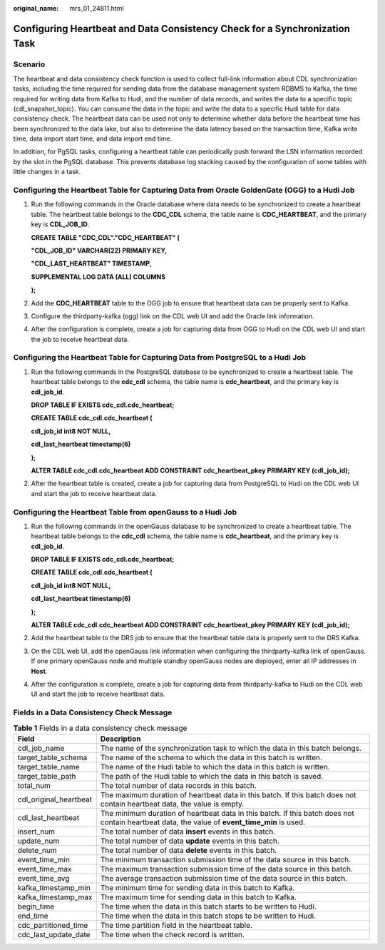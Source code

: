 :original_name: mrs_01_24811.html

.. _mrs_01_24811:

Configuring Heartbeat and Data Consistency Check for a Synchronization Task
===========================================================================

Scenario
--------

The heartbeat and data consistency check function is used to collect full-link information about CDL synchronization tasks, including the time required for sending data from the database management system RDBMS to Kafka, the time required for writing data from Kafka to Hudi, and the number of data records, and writes the data to a specific topic (cdl_snapshot_topic). You can consume the data in the topic and write the data to a specific Hudi table for data consistency check. The heartbeat data can be used not only to determine whether data before the heartbeat time has been synchronized to the data lake, but also to determine the data latency based on the transaction time, Kafka write time, data import start time, and data import end time.

In addition, for PgSQL tasks, configuring a heartbeat table can periodically push forward the LSN information recorded by the slot in the PgSQL database. This prevents database log stacking caused by the configuration of some tables with little changes in a task.

Configuring the Heartbeat Table for Capturing Data from Oracle GoldenGate (OGG) to a Hudi Job
---------------------------------------------------------------------------------------------

#. Run the following commands in the Oracle database where data needs to be synchronized to create a heartbeat table. The heartbeat table belongs to the **CDC_CDL** schema, the table name is **CDC_HEARTBEAT**, and the primary key is **CDL_JOB_ID**.

   **CREATE TABLE "CDC_CDL"."CDC_HEARTBEAT" (**

   **"CDL_JOB_ID" VARCHAR(22) PRIMARY KEY,**

   **"CDL_LAST_HEARTBEAT" TIMESTAMP,**

   **SUPPLEMENTAL LOG DATA (ALL) COLUMNS**

   **);**

#. Add the **CDC_HEARTBEAT** table to the OGG job to ensure that heartbeat data can be properly sent to Kafka.

#. Configure the thirdparty-kafka (ogg) link on the CDL web UI and add the Oracle link information.

   |image1|

#. After the configuration is complete, create a job for capturing data from OGG to Hudi on the CDL web UI and start the job to receive heartbeat data.

Configuring the Heartbeat Table for Capturing Data from PostgreSQL to a Hudi Job
--------------------------------------------------------------------------------

#. Run the following commands in the PostgreSQL database to be synchronized to create a heartbeat table. The heartbeat table belongs to the **cdc_cdl** schema, the table name is **cdc_heartbeat**, and the primary key is **cdl_job_id**.

   **DROP TABLE IF EXISTS cdc_cdl.cdc_heartbeat;**

   **CREATE TABLE cdc_cdl.cdc_heartbeat (**

   **cdl_job_id int8 NOT NULL,**

   **cdl_last_heartbeat timestamp(6)**

   **);**

   **ALTER TABLE cdc_cdl.cdc_heartbeat ADD CONSTRAINT cdc_heartbeat_pkey PRIMARY KEY (cdl_job_id);**

#. After the heartbeat table is created, create a job for capturing data from PostgreSQL to Hudi on the CDL web UI and start the job to receive heartbeat data.

Configuring the Heartbeat Table from openGauss to a Hudi Job
------------------------------------------------------------

#. Run the following commands in the openGauss database to be synchronized to create a heartbeat table. The heartbeat table belongs to the **cdc_cdl** schema, the table name is **cdc_heartbeat**, and the primary key is **cdl_job_id**.

   **DROP TABLE IF EXISTS cdc_cdl.cdc_heartbeat;**

   **CREATE TABLE cdc_cdl.cdc_heartbeat (**

   **cdl_job_id int8 NOT NULL,**

   **cdl_last_heartbeat timestamp(6)**

   **);**

   **ALTER TABLE cdc_cdl.cdc_heartbeat ADD CONSTRAINT cdc_heartbeat_pkey PRIMARY KEY (cdl_job_id);**

#. Add the heartbeat table to the DRS job to ensure that the heartbeat table data is properly sent to the DRS Kafka.

#. On the CDL web UI, add the openGauss link information when configuring the thirdparty-kafka link of openGauss. If one primary openGauss node and multiple standby openGauss nodes are deployed, enter all IP addresses in **Host**.

   |image2|

#. After the configuration is complete, create a job for capturing data from thirdparty-kafka to Hudi on the CDL web UI and start the job to receive heartbeat data.

Fields in a Data Consistency Check Message
------------------------------------------

.. table:: **Table 1** Fields in a data consistency check message

   +------------------------+-----------------------------------------------------------------------------------------------------------------------------------------------+
   | Field                  | Description                                                                                                                                   |
   +========================+===============================================================================================================================================+
   | cdl_job_name           | The name of the synchronization task to which the data in this batch belongs.                                                                 |
   +------------------------+-----------------------------------------------------------------------------------------------------------------------------------------------+
   | target_table_schema    | The name of the schema to which the data in this batch is written.                                                                            |
   +------------------------+-----------------------------------------------------------------------------------------------------------------------------------------------+
   | target_table_name      | The name of the Hudi table to which the data in this batch is written.                                                                        |
   +------------------------+-----------------------------------------------------------------------------------------------------------------------------------------------+
   | target_table_path      | The path of the Hudi table to which the data in this batch is saved.                                                                          |
   +------------------------+-----------------------------------------------------------------------------------------------------------------------------------------------+
   | total_num              | The total number of data records in this batch.                                                                                               |
   +------------------------+-----------------------------------------------------------------------------------------------------------------------------------------------+
   | cdl_original_heartbeat | The maximum duration of heartbeat data in this batch. If this batch does not contain heartbeat data, the value is empty.                      |
   +------------------------+-----------------------------------------------------------------------------------------------------------------------------------------------+
   | cdl_last_heartbeat     | The minimum duration of heartbeat data in this batch. If this batch does not contain heartbeat data, the value of **event_time_min** is used. |
   +------------------------+-----------------------------------------------------------------------------------------------------------------------------------------------+
   | insert_num             | The total number of data **insert** events in this batch.                                                                                     |
   +------------------------+-----------------------------------------------------------------------------------------------------------------------------------------------+
   | update_num             | The total number of data **update** events in this batch.                                                                                     |
   +------------------------+-----------------------------------------------------------------------------------------------------------------------------------------------+
   | delete_num             | The total number of data **delete** events in this batch.                                                                                     |
   +------------------------+-----------------------------------------------------------------------------------------------------------------------------------------------+
   | event_time_min         | The minimum transaction submission time of the data source in this batch.                                                                     |
   +------------------------+-----------------------------------------------------------------------------------------------------------------------------------------------+
   | event_time_max         | The maximum transaction submission time of the data source in this batch.                                                                     |
   +------------------------+-----------------------------------------------------------------------------------------------------------------------------------------------+
   | event_time_avg         | The average transaction submission time of the data source in this batch.                                                                     |
   +------------------------+-----------------------------------------------------------------------------------------------------------------------------------------------+
   | kafka_timestamp_min    | The minimum time for sending data in this batch to Kafka.                                                                                     |
   +------------------------+-----------------------------------------------------------------------------------------------------------------------------------------------+
   | kafka_timestamp_max    | The maximum time for sending data in this batch to Kafka.                                                                                     |
   +------------------------+-----------------------------------------------------------------------------------------------------------------------------------------------+
   | begin_time             | The time when the data in this batch starts to be written to Hudi.                                                                            |
   +------------------------+-----------------------------------------------------------------------------------------------------------------------------------------------+
   | end_time               | The time when the data in this batch stops to be written to Hudi.                                                                             |
   +------------------------+-----------------------------------------------------------------------------------------------------------------------------------------------+
   | cdc_partitioned_time   | The time partition field in the heartbeat table.                                                                                              |
   +------------------------+-----------------------------------------------------------------------------------------------------------------------------------------------+
   | cdc_last_update_date   | The time when the check record is written.                                                                                                    |
   +------------------------+-----------------------------------------------------------------------------------------------------------------------------------------------+

.. |image1| image:: /_static/images/en-us_image_0000001583391837.png
.. |image2| image:: /_static/images/en-us_image_0000001583272137.png

